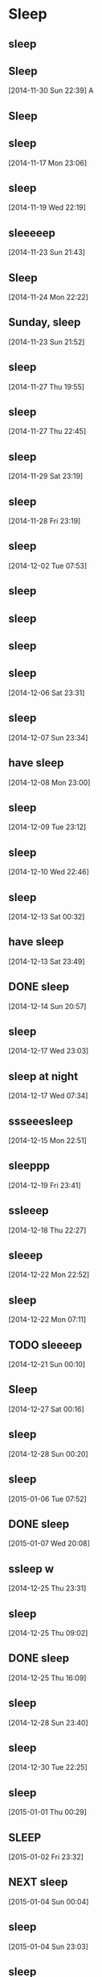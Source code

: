 * Sleep 
:LOGBOOK:
CLOCK: [2014-11-26 Wed 23:24]--[2014-11-27 Thu 07:53] =>  8:29
CLOCK: [2014-11-16 Sun 22:27]--[2014-11-17 Mon 07:27] =>  9:00
CLOCK: [2014-11-15 Sat 22:47]--[2014-11-16 Sun 08:45] =>  9:58
CLOCK: [2014-11-14 Fri 23:19]--[2014-11-15 Sat 07:30] =>  8:11
CLOCK: [2014-11-13 Thu 22:22]--[2014-11-14 Fri 07:14] =>  8:52
CLOCK: [2014-11-12 Wed 23:02]--[2014-11-13 Thu 08:28] =>  9:26
CLOCK: [2014-11-11 Tue 21:48]--[2014-11-12 Wed 08:14] => 10:26
CLOCK: [2014-11-10 Mon 23:34]--[2014-11-11 Tue 07:46] =>  8:12
CLOCK: [2014-11-10 Mon 00:00]--[2014-11-10 Mon 07:00] =>  7:00
CLOCK: [2014-11-09 Sun 00:00]--[2014-11-09 Sun 08:48] =>  8:48
CLOCK: [2014-11-08 Sat 00:30]--[2014-11-08 Sat 09:35] =>  9:05
CLOCK: [2014-11-05 Wed 23:14]--[2014-11-06 Thu 07:00] =>  7:46
CLOCK: [2014-11-04 Tue 23:39]--[2014-11-05 Wed 07:00] =>  7:21
CLOCK: [2014-11-03 Mon 23:31]--[2014-11-04 Tue 07:00] =>  7:29
CLOCK: [2014-11-02 Sun 22:47]--[2014-11-03 Mon 07:00] =>  8:13
CLOCK: [2014-11-01 Sat 23:07]--[2014-11-02 Sun 07:00] =>  7:53
CLOCK: [2014-10-24 Fri 22:30]--[2014-10-25 Sat 09:45] => 11:15
CLOCK: [2014-10-23 Thu 23:30]--[2014-10-24 Fri 07:30] =>  8:00
CLOCK: [2014-10-22 Wed 23:09]--[2014-10-23 Thu 07:54] =>  8:45
CLOCK: [2014-10-21 Tue 22:45]--[2014-10-22 Wed 07:25] =>  8:40
CLOCK: [2014-10-20 Mon 22:14]--[2014-10-21 Tue 07:30] =>  9:16
CLOCK: [2014-10-19 Sun 22:45]--[2014-10-20 Mon 07:05] =>  8:20
:END:
:PROPERTIES:
:ID:       09A123D5-8509-435D-BCFD-AE32B5413DE3
:END:
** sleep
    :LOGBOOK:  
    CLOCK: [2014-11-25 Tue 22:53]--[2014-11-26 Wed 07:30] =>  8:37
    :END:      
** Sleep
:LOGBOOK:
CLOCK: [2014-11-30 Sun 22:39]--[2014-12-01 Mon 07:00] => 08:21
:END:
[2014-11-30 Sun 22:39]
A
** Sleep
:LOGBOOK:  
CLOCK: [2014-12-23 Tue 22:04]--[2014-12-24 Wed 07:29] =>  9:25
:END:      

** sleep 
:LOGBOOK:  
CLOCK: [2014-11-17 Mon 23:06]--[2014-11-18 Tue 07:32] =>  8:26
:END:      
[2014-11-17 Mon 23:06]
** sleep
:LOGBOOK:  
CLOCK: [2014-11-18 Tue 23:09]--[2014-11-19 Wed 07:50] =>  8:41
:END:      
[2014-11-19 Wed 22:19]
** sleeeeep
:LOGBOOK:  
CLOCK: [2014-11-22 Sat 22:00]--[2014-11-23 Sun 10:00] => 12:00
:END:      
[2014-11-23 Sun 21:43]
** Sleep
:LOGBOOK:  
CLOCK: [2014-11-24 Mon 22:22]--[2014-11-25 Tue 07:06] =>  8:44
:END:      
[2014-11-24 Mon 22:22]

** Sunday, sleep
:LOGBOOK:  
CLOCK: [2014-11-23 Sun 21:52]--[2014-11-24 Mon 07:30] =>  9:38
:END:      
[2014-11-23 Sun 21:52]
** sleep 
:LOGBOOK:  
CLOCK: [2014-11-21 Fri 23:45]--[2014-11-22 Sat 08:30] =>  8:45
:END:      
[2014-11-27 Thu 19:55]
** sleep
:LOGBOOK:  
CLOCK: [2014-11-27 Thu 22:45]--[2014-11-28 Fri 07:00] =>  8:15
:END:      
[2014-11-27 Thu 22:45]

** sleep
:LOGBOOK:  
CLOCK: [2014-11-29 Sat 23:19]--[2014-11-30 Sun 08:00] =>  8:41
:END:      
[2014-11-29 Sat 23:19]
** sleep
:LOGBOOK:  
CLOCK: [2014-11-28 Fri 23:19]--[2014-11-29 Sat 10:06] => 10:47
:END:      
[2014-11-28 Fri 23:19]

** sleep
:LOGBOOK:  
CLOCK: [2014-12-01 Mon 23:21]--[2014-12-02 Tue 07:06] =>  7:45
:END:      
[2014-12-02 Tue 07:53]
** sleep 
:LOGBOOK:  
CLOCK: [2014-12-02 Tue 22:33]--[2014-12-03 Wed 06:59] =>  8:26
:END:      

** sleep 
:LOGBOOK:  
CLOCK: [2014-12-06 Sat 00:10]--[2014-12-06 Sat 09:31] =>  9:21
:END:      
** sleep 
:LOGBOOK:  
CLOCK: [2014-12-03 Wed 23:00]--[2014-12-04 Thu 07:06] =>  8:06
:END:      

** sleep 
:LOGBOOK:  
CLOCK: [2014-12-06 Sat 23:31]--[2014-12-07 Sun 08:15] =>  8:44
:END:      
[2014-12-06 Sat 23:31]

** sleep 
:LOGBOOK:  
CLOCK: [2014-12-07 Sun 23:34]--[2014-12-08 Mon 07:25] =>  7:51
:END:      
[2014-12-07 Sun 23:34]

** have sleep 
:LOGBOOK:  
CLOCK: [2014-12-08 Mon 23:00]--[2014-12-09 Tue 07:25] =>  8:25
:END:      
[2014-12-08 Mon 23:00]


** sleep
:LOGBOOK:  
CLOCK: [2014-12-09 Tue 23:12]--[2014-12-10 Wed 07:35] =>  8:23
:END:      
[2014-12-09 Tue 23:12]

** sleep 
:LOGBOOK:  
CLOCK: [2014-12-10 Wed 22:47]--[2014-12-11 Thu 07:40] =>  8:53
:END:      
[2014-12-10 Wed 22:46]


** sleep 
:LOGBOOK:  
CLOCK: [2014-12-13 Sat 00:22]--[2014-12-13 Sat 08:00] =>  7:38
:END:      
[2014-12-13 Sat 00:32]
** have sleep
:LOGBOOK:  
CLOCK: [2014-12-13 Sat 23:49]--[2014-12-14 Sun 09:44] =>  9:55
:END:      
[2014-12-13 Sat 23:49]
** DONE sleep
CLOSED: [2014-12-14 Sun 20:58]
:LOGBOOK:  
CLOCK: [2014-12-11 Thu 23:08]--[2014-12-12 Fri 07:30] =>  8:22
:END:      
[2014-12-14 Sun 20:57]

** sleep
:LOGBOOK:  
CLOCK: [2014-12-17 Wed 23:03]--[2014-12-18 Thu 07:50] =>  8:47
:END:      
[2014-12-17 Wed 23:03]
** sleep at night 
:LOGBOOK:  
CLOCK: [2014-12-16 Tue 22:39]--[2014-12-17 Wed 07:10] =>  8:31
:END:      
[2014-12-17 Wed 07:34]
** ssseeesleep
:LOGBOOK:  
CLOCK: [2014-12-15 Mon 22:51]--[2014-12-16 Tue 09:09] => 10:18
:END:      
[2014-12-15 Mon 22:51]

** sleeppp 
:LOGBOOK:  
CLOCK: [2014-12-19 Fri 23:42]--[2014-12-20 Sat 08:50] =>  9:08
:END:      
[2014-12-19 Fri 23:41]
** ssleeep
:LOGBOOK:  
CLOCK: [2014-12-18 Thu 22:27]--[2014-12-19 Fri 09:25] => 11:54
:END:      
[2014-12-18 Thu 22:27]
** sleeep 
:LOGBOOK:  
CLOCK: [2014-12-22 Mon 22:52]--[2014-12-23 Tue 08:24] =>  9:32
:END:      
[2014-12-22 Mon 22:52]
** sleep 
:LOGBOOK:  
CLOCK: [2014-12-21 Sun 23:00]--[2014-12-22 Mon 06:45] =>  7:45
:END:      
[2014-12-22 Mon 07:11]
** TODO sleeeep
:LOGBOOK:  
CLOCK: [2014-12-21 Sun 00:10]--[2014-12-21 Sun 10:20] => 10:10
:END:      
[2014-12-21 Sun 00:10]
** Sleep
:LOGBOOK:  
CLOCK: [2014-12-27 Sat 00:17]--[2014-12-27 Sat 08:36] =>  8:19
:END:      
[2014-12-27 Sat 00:16]
** sleep 
:LOGBOOK:  
CLOCK: [2014-12-28 Sun 00:18]--[2014-12-28 Sun 08:54] =>  8:36
:END:      
[2014-12-28 Sun 00:20]
** sleep 
:LOGBOOK:  
CLOCK: [2015-01-05 Mon 23:10]--[2015-01-06 Tue 07:52] =>  8:42
:END:      
[2015-01-06 Tue 07:52]
** DONE sleep
CLOSED: [2015-01-30 Fri 16:18]
:LOGBOOK:  
CLOCK: [2015-01-07 Wed 22:15]--[2015-01-08 Thu 07:48] =>  9:33
:END:      
[2015-01-07 Wed 20:08]

** ssleep w
:LOGBOOK:  
CLOCK: [2014-12-25 Thu 23:31]--[2014-12-26 Fri 09:47] => 10:16
:END:      
[2014-12-25 Thu 23:31]



** sleep 
:LOGBOOK:  
CLOCK: [2014-12-24 Wed 22:02]--[2014-12-25 Thu 08:40] => 10:38
:END:      
[2014-12-25 Thu 09:02]
** DONE sleep
CLOSED: [2014-12-27 Sat 00:04] SCHEDULED: <2014-12-25 Thu 22:00>
[2014-12-25 Thu 16:09]
** sleep
:LOGBOOK:  
CLOCK: [2014-12-28 Sun 23:40]--[2014-12-29 Mon 07:16] =>  7:57
:END:      
[2014-12-28 Sun 23:40]
** sleep 
:LOGBOOK:  
CLOCK: [2014-12-30 Tue 22:25]--[2014-12-31 Wed 07:36] =>  9:11
:END:      
[2014-12-30 Tue 22:25]
** sleep 
:LOGBOOK:  
CLOCK: [2015-01-01 Thu 00:29]--[2015-01-01 Thu 09:30] =>  9:01
:END:      
[2015-01-01 Thu 00:29]
** SLEEP
:LOGBOOK:  
CLOCK: [2015-01-02 Fri 23:32]--[2015-01-03 Sat 10:46] => 11:14
:END:      
[2015-01-02 Fri 23:32]
** NEXT sleep
:LOGBOOK:  
CLOCK: [2015-01-04 Sun 00:04]--[2015-01-04 Sun 08:30] =>  8:26
:END:      
[2015-01-04 Sun 00:04]
** sleep 
:LOGBOOK:  
CLOCK: [2015-01-04 Sun 23:03]--[2015-01-05 Mon 07:45] =>  8:42
:END:      
[2015-01-04 Sun 23:03]
** sleep 
:LOGBOOK:  
CLOCK: [2015-01-06 Tue 23:00]--[2015-01-07 Wed 07:59] =>  8:52
:END:      
[2015-01-06 Tue 23:00]
** DONE sleep
CLOSED: [2015-01-10 Sat 10:48]
:LOGBOOK:  
CLOCK: [2015-01-09 Fri 23:02]--[2015-01-10 Sat 08:00] =>  8:58
:END:      
[2015-01-10 Sat 10:47]

** DONE sleep
CLOSED: [2015-01-11 Sun 15:32]
:LOGBOOK:  
CLOCK: [2015-01-10 Sat 23:39]--[2015-01-11 Sun 09:00] =>  9:21
:END:      
[2015-01-10 Sat 23:39]
** DONE sleep
CLOSED: [2015-01-12 Mon 09:39]
:LOGBOOK:  
CLOCK: [2015-01-11 Sun 22:45]--[2015-01-12 Mon 07:30] =>  8:45
:END:      
[2015-01-11 Sun 22:45]

** DONE sleep
CLOSED: [2015-01-13 Tue 11:51]
:LOGBOOK:  
CLOCK: [2015-01-12 Mon 22:47]--[2015-01-13 Tue 07:30] =>  8:43
:END:      
[2015-01-12 Mon 22:47]

** DONE sleep
CLOSED: [2015-01-16 Fri 08:51]
:LOGBOOK:  
CLOCK: [2015-01-15 Thu 22:05]--[2015-01-16 Fri 08:51] => 10:46
:END:      
[2015-01-15 Thu 22:05]

** sleep
:LOGBOOK:  
CLOCK: [2015-01-14 Wed 23:13]--[2015-01-15 Thu 07:20] =>  8:07
:END:      
[2015-01-14 Wed 23:13]
** DONE sleep
CLOSED: [2015-01-18 Sun 21:38]
:LOGBOOK:  
CLOCK: [2015-01-17 Sat 23:58]--[2015-01-18 Sun 08:30] => 10:31
:END:      
[2015-01-17 Sat 23:58]
** DONE sleep
CLOSED: [2015-01-18 Sun 21:39]
:LOGBOOK:  
CLOCK: [2015-01-17 Sat 00:43]--[2015-01-17 Sat 09:55] =>  9:12
:END:      
[2015-01-17 Sat 00:43]
** DONE sleep
CLOSED: [2015-01-18 Sun 21:40]
:LOGBOOK:  
CLOCK: [2015-01-15 Thu 22:05]--[2015-01-16 Fri 07:26] =>  9:21
:END:      
[2015-01-15 Thu 22:05]
** DONE sleep
CLOSED: [2015-01-19 Mon 07:39]
:LOGBOOK:  
CLOCK: [2015-01-18 Sun 23:45]--[2015-01-19 Mon 07:39] =>  7:54
:END:      
[2015-01-18 Sun 23:45]
** sleep please delete-me                                            :PHONE:

[2015-01-27 Tue 11:12]
** [2015-01-29 Thu] Sleep  
:LOGBOOK:  
CLOCK: [2015-01-29 Thu 01:09]--[2015-01-29 Thu 09:00] =>  7:51
:END:      
[2015-01-29 Thu 01:09]
** DONE sleep
CLOSED: [2015-01-27 Tue 00:29]
:LOGBOOK:  
CLOCK: [2015-01-26 Mon 16:32]--[2015-01-27 Tue 00:02] =>  8:00
:END:      
[2015-01-27 Tue 00:02]
** DONE sleep
CLOSED: [2015-01-29 Thu 11:09]
:LOGBOOK:  
CLOCK: [2015-01-21 Wed 23:15]--[2015-01-22 Thu 08:03] =>  8:48
:END:      
[2015-01-22 Thu 08:03]
** DONE sleep
CLOSED: [2015-01-29 Thu 11:10]
:LOGBOOK:  
CLOCK: [2015-01-19 Mon 23:40]--[2015-01-20 Tue 06:30] =>  6:50
:END:      
[2015-01-19 Mon 23:40]
** DONE sleep
CLOSED: [2015-01-29 Thu 11:17]
:LOGBOOK:  
CLOCK: [2015-01-26 Mon 00:01]--[2015-01-26 Mon 07:26] =>  7:25
:END:      
[2015-01-26 Mon 06:41]
** [2015-01-30 Fri] Sleep  
:LOGBOOK:  
CLOCK: [2015-01-30 Fri 02:00]--[2015-01-30 Fri 08:57] =>  6:57
:END:      
[2015-01-30 Fri 08:57]
** [2015-01-31 Sat] Sleep  
:LOGBOOK:  
CLOCK: [2015-01-31 Sat 03:15]--[2015-01-31 Sat 11:15] =>  8:00
:END:      
[2015-01-31 Sat 11:15]
** [2015-02-01 Sun] Sleep  
:LOGBOOK:  
CLOCK: [2015-02-01 Sun 02:41]--[2015-02-01 Sun 09:35] =>  6:54
:END:      
[2015-02-01 Sun 02:41]
** [2015-02-02 Mon] Sleep  
:LOGBOOK:  
CLOCK: [2015-02-01 Sun 23:30]--[2015-02-02 Mon 10:15] => 10:45
:END:      
[2015-02-02 Mon 11:26]
** [2015-02-03 Tue] Sleep  
:LOGBOOK:  
CLOCK: [2015-02-02 Mon 23:52]--[2015-02-03 Tue 09:06] =>  9:14
:END:      
[2015-02-03 Tue 10:32]
** [2015-02-06 Fri] Sleep  
:LOGBOOK:  
CLOCK: [2015-02-05 Thu 01:05]--[2015-02-05 Thu 09:40] =>  8:35
:END:      
[2015-02-06 Fri 01:10]
** [2015-02-06 Fri] Sleep  
:LOGBOOK:  
CLOCK: [2015-02-06 Fri 03:26]--[2015-02-06 Fri 11:46] =>  8:20
:END:      
[2015-02-06 Fri 12:11]
** [2015-02-07 Sat] Sleep  
:LOGBOOK:  
CLOCK: [2015-02-07 Sat 01:17]--[2015-02-07 Sat 11:16] =>  9:59
:END:      
[2015-02-07 Sat 23:31]
** [2015-02-08 Sun] Sleep  
:LOGBOOK:  
CLOCK: [2015-02-08 Sun 01:10]--[2015-02-08 Sun 10:18] =>  9:08
:END:      
[2015-02-08 Sun 00:15]
** [2015-02-09 Mon] Sleep  
:LOGBOOK:  
CLOCK: [2015-02-08 Sun 23:02]--[2015-02-09 Mon 10:15] => 11:13
:END:      
[2015-02-09 Mon 11:01]
** [2015-02-10 Tue] Sleep  
:LOGBOOK:  
CLOCK: [2015-02-10 Tue 01:27]--[2015-02-10 Tue 10:38] =>  9:11
:END:      
[2015-02-10 Tue 01:27]
** [2015-02-12 Thu] Sleep  
:LOGBOOK:  
CLOCK: [2015-02-12 Thu 00:25]--[2015-02-12 Thu 10:27] => 10:02
:END:      
[2015-02-12 Thu 10:26]
** [2015-02-13 Fri] Sleep  
:LOGBOOK:  
CLOCK: [2015-02-13 Fri 01:14]--[2015-02-13 Fri 11:05] =>  9:51
:END:      
[2015-02-13 Fri 13:58]

* Eat
:PROPERTIES:
:CATEGORY: Eat
:END:
** Breakfast
:LOGBOOK:
CLOCK: [2014-11-17 Mon 07:20]--[2014-11-17 Mon 07:50] =>  0:30
CLOCK: [2014-11-16 Sun 09:16]--[2014-11-16 Sun 09:36] =>  0:20
CLOCK: [2014-11-11 Tue 07:46]--[2014-11-11 Tue 07:58] =>  0:12
CLOCK: [2014-11-12 Wed 08:14]--[2014-11-12 Wed 08:46] =>  0:32
CLOCK: [2014-11-09 Sun 09:57]--[2014-11-09 Sun 10:35] =>  2:07
CLOCK: [2014-11-05 Wed 07:39]--[2014-11-05 Wed 07:45] =>  0:06
CLOCK: [2014-11-04 Tue 07:48]--[2014-11-04 Tue 08:05] =>  0:17
CLOCK: [2014-11-02 Sun 08:25]--[2014-11-02 Sun 08:42] =>  0:17
:END:
*** breakfast 
:LOGBOOK:  
CLOCK: [2014-11-18 Tue 07:33]--[2014-11-18 Tue 07:59] =>  0:26
:END:      
[2014-11-18 Tue 07:33]
milk, granola, egg, and coffee
*** breakfast
:LOGBOOK:  
CLOCK: [2014-11-23 Sun 10:00]--[2014-11-23 Sun 10:24] =>  0:24
:END:      
[2014-11-23 Sun 21:35]
*** breakfast 
:LOGBOOK:  
CLOCK: [2014-11-25 Tue 07:06]--[2014-11-25 Tue 07:27] =>  0:21
:END:      
[2014-11-25 Tue 22:48]
*** Eat breakfast 
:LOGBOOK:
CLOCK: [2014-11-26 Wed 07:38]--[2014-11-26 Wed 08:09] =>  0:31
:END:
[2014-11-26 Wed 07:38]
*** have breakfast 
:LOGBOOK:  
CLOCK: [2014-11-28 Fri 07:20]--[2014-11-28 Fri 07:45] =>  0:25
:END:      
[2014-11-28 Fri 08:29]


*** have breakfast 
:LOGBOOK:  
CLOCK: [2014-11-29 Sat 09:27]--[2014-11-29 Sat 09:57] =>  0:30
:END:      
[2014-11-29 Sat 10:41]
*** have breakfast 
:LOGBOOK:  
CLOCK: [2014-11-30 Sun 08:45]--[2014-11-30 Sun 09:15] =>  0:30
:END:      
[2014-11-30 Sun 09:15]
*** Eat breakfast 
:LOGBOOK:
CLOCK: [2014-12-01 Mon 07:25]--[2014-12-01 Mon 07:59] => 00:34
:END:
[2014-12-01 Mon 07:25]

*** have brekafast 
:LOGBOOK:  
CLOCK: [2014-12-03 Wed 07:00]--[2014-12-03 Wed 07:30] =>  0:30
:END:      
[2014-12-03 Wed 07:58]

*** breakfast 
:LOGBOOK:  
CLOCK: [2014-12-02 Tue 07:06]--[2014-12-02 Tue 07:36] =>  0:30
:END:      
[2014-12-02 Tue 07:53]
*** org and have breakfast 
:LOGBOOK:  
CLOCK: [2014-12-06 Sat 09:32]--[2014-12-06 Sat 10:08] =>  0:36
:END:      

*** org/brekafast 
:LOGBOOK:  
CLOCK: [2014-12-04 Thu 07:06]--[2014-12-04 Thu 07:30] =>  0:24
:END:      


*** org and have breakfast 
:LOGBOOK:  
CLOCK: [2014-12-07 Sun 09:10]--[2014-12-07 Sun 09:55] =>  0:45
:END:      
[2014-12-07 Sun 09:50]

*** org and have breakfast
:LOGBOOK:  
CLOCK: [2014-12-08 Mon 07:25]--[2014-12-08 Mon 08:10] =>  0:45
:END:      
[2014-12-08 Mon 08:07]

*** org and have breakast
:LOGBOOK:  
CLOCK: [2014-12-10 Wed 07:35]--[2014-12-10 Wed 08:06] =>  0:31
:END:      
[2014-12-10 Wed 12:37]
*** org and have breakfast 
:LOGBOOK:  
CLOCK: [2014-12-09 Tue 07:25]--[2014-12-09 Tue 08:04] =>  0:39
:END:      
[2014-12-09 Tue 07:55]



*** org and have breakfast 
:LOGBOOK:  
CLOCK: [2014-12-11 Thu 07:40]--[2014-12-11 Thu 08:05] =>  0:25
:END:      
[2014-12-11 Thu 22:11]

*** org and have breakfast 
:LOGBOOK:  
CLOCK: [2014-12-12 Fri 07:30]--[2014-12-12 Fri 08:00] =>  0:30
:END:      
[2014-12-11 Thu 23:00]
*** have breakfast
:LOGBOOK:  
CLOCK: [2014-12-13 Sat 08:55]--[2014-12-13 Sat 09:30] =>  0:35
:END:      
[2014-12-13 Sat 12:20]

*** brekfast and org 
:LOGBOOK:  
CLOCK: [2014-12-14 Sun 09:44]--[2014-12-14 Sun 10:30] =>  0:41
:END:      
[2014-12-14 Sun 09:44]



*** have breakfast
:LOGBOOK:  
CLOCK: [2014-12-17 Wed 07:26]--[2014-12-17 Wed 08:00] =>  0:34
:END:      
[2014-12-17 Wed 07:35]
*** breakfast 
:LOGBOOK:  
CLOCK: [2014-12-15 Mon 07:24]--[2014-12-15 Mon 07:55] =>  0:31
:END:      
[2014-12-15 Mon 07:24]
*** org and have breakfast 
:LOGBOOK:  
CLOCK: [2014-12-19 Fri 09:35]--[2014-12-19 Fri 10:00] =>  0:25
:END:      
[2014-12-19 Fri 10:22]
*** have breakfast
:LOGBOOK:  
CLOCK: [2014-12-20 Sat 09:23]--[2014-12-20 Sat 10:11] =>  0:48
:END:      
:PROPERTIES:
:Effort:   0:00
:END:
[2014-12-20 Sat 11:00]
*** org and beakfast csslep
:LOGBOOK:  
CLOCK: [2014-12-23 Tue 08:28]--[2014-12-23 Tue 08:53] =>  0:25
:END:      
[2014-12-23 Tue 08:28]
*** breakfast 
:LOGBOOK:  
CLOCK: [2014-12-22 Mon 07:15]--[2014-12-22 Mon 07:33] =>  0:18
:END:      
[2014-12-22 Mon 07:33]
*** TODO have breakfast  
:LOGBOOK:  
CLOCK: [2014-12-21 Sun 10:50]--[2014-12-21 Sun 11:09] =>  0:19
:END:      
[2014-12-21 Sun 11:00]
*** breakfast 
:LOGBOOK:  
CLOCK: [2014-12-24 Wed 07:29]--[2014-12-24 Wed 07:49] =>  0:20
:END:      
[2014-12-24 Wed 09:32]
*** have brakfast 
:LOGBOOK:  
CLOCK: [2014-12-27 Sat 08:54]--[2014-12-27 Sat 09:32] =>  0:38
:END:      
[2014-12-27 Sat 08:55]
*** breakfast 
:LOGBOOK:  
CLOCK: [2014-12-28 Sun 09:20]--[2014-12-28 Sun 09:51] =>  0:31
:END:      
[2014-12-28 Sun 09:51]
*** DONE have breakfast
CLOSED: [2015-01-04 Sun 09:22] SCHEDULED: <2015-01-04 Sun 08:00-08:30>
:LOGBOOK:  
CLOCK: [2015-01-04 Sun 08:30]--[2015-01-04 Sun 09:22] =>  0:52
:END:      
[2015-01-03 Sat 23:53]

*** DONE [#A] fantastic brakfast
CLOSED: [2015-01-07 Wed 19:22] SCHEDULED: <2015-01-07 Wed 07:00-07:30>
:LOGBOOK:  
CLOCK: [2015-01-07 Wed 07:40]--[2015-01-07 Wed 08:06] =>  0:26
:END:      
[2015-01-06 Tue 22:41]

*** breakfast 
:LOGBOOK:  
CLOCK: [2014-12-25 Thu 09:16]--[2014-12-25 Thu 09:40] =>  0:24
:END:      
[2014-12-25 Thu 09:40]
*** breakfast 
:LOGBOOK:  
CLOCK: [2014-12-31 Wed 07:54]--[2014-12-31 Wed 19:54] => 12:00
:END:      
[2014-12-31 Wed 07:54]
*** breakf fast 
:LOGBOOK:  
CLOCK: [2015-01-04 Sun 08:30]--[2015-01-04 Sun 09:21] =>  0:51
:END:      
[2015-01-04 Sun 09:05]
*** DONE breakfast
CLOSED: [2015-01-08 Thu 07:48]
:LOGBOOK:  
CLOCK: [2015-01-08 Thu 07:20]--[2015-01-08 Thu 07:49] =>  0:29
:END:      
[2015-01-08 Thu 07:48]

*** DONE breakfast
CLOSED: [2015-01-29 Thu 10:54] SCHEDULED: <2015-01-09 Fri 07:00-07:30>
[2015-01-08 Thu 19:30]

*** DONE breakfast
CLOSED: [2015-01-10 Sat 10:49] SCHEDULED: <2015-01-10 Sat 08:00-08:30>
:LOGBOOK:  
CLOCK: [2015-01-10 Sat 10:00]--[2015-01-10 Sat 10:30] =>  0:44
:END:      
[2015-01-09 Fri 23:00]


*** DONE breakfast
CLOSED: [2015-01-11 Sun 10:45]
:LOGBOOK:  
CLOCK: [2015-01-11 Sun 09:50]--[2015-01-11 Sun 10:20] =>  0:30
:END:      
[2015-01-11 Sun 09:50]

*** have breakfast 
:LOGBOOK:  
CLOCK: [2015-01-18 Sun 10:31]--[2015-01-18 Sun 10:55] =>  0:24
:END:      
[2015-01-18 Sun 11:34]
*** breakfast
:LOGBOOK:  
CLOCK: [2015-01-17 Sat 10:05]--[2015-01-17 Sat 10:25] =>  0:20
:END:      
[2015-01-17 Sat 10:07]
*** DONE have brakfast
CLOSED: [2015-01-26 Mon 10:27]
:LOGBOOK:  
CLOCK: [2015-01-26 Mon 01:17]--[2015-01-26 Mon 02:20] =>  1:03
:END:      
[2015-01-26 Mon 01:17]
really hungry 
*** [2015-01-29 Thu] Eat Breakfast  
:LOGBOOK:  
CLOCK: [2015-01-29 Thu 09:00]--[2015-01-29 Thu 09:30] =>  0:30
:END:      
[2015-01-29 Thu 10:47]
*** DONE have breakfast
CLOSED: [2015-01-29 Thu 11:06]
:LOGBOOK:  
CLOCK: [2015-01-27 Tue 01:19]--[2015-01-27 Tue 03:04] =>  1:45
:END:      
[2015-01-27 Tue 01:19]
*** [2015-02-01 Sun] Eat Breakfast  
:LOGBOOK:  
CLOCK: [2015-02-01 Sun 09:35]--[2015-02-01 Sun 09:56] =>  0:21
:END:      
[2015-02-01 Sun 09:56]
*** [2015-02-02 Mon] Eat Breakfast  
:LOGBOOK:  
CLOCK: [2015-02-02 Mon 10:15]--[2015-02-02 Mon 10:45] =>  0:30
:END:      
[2015-02-02 Mon 11:28]
*** [2015-02-03 Tue] Eat Breakfast  
:LOGBOOK:  
CLOCK: [2015-02-03 Tue 09:44]--[2015-02-03 Tue 10:00] =>  0:16
:END:      
[2015-02-03 Tue 10:31]
*** [2015-02-04 Wed] Eat Breakfast  
:LOGBOOK:  
CLOCK: [2015-02-04 Wed 10:03]--[2015-02-04 Wed 10:22] =>  0:19
:END:      
[2015-02-04 Wed 11:52]
*** [2015-02-06 Fri] Eat Breakfast  
:LOGBOOK:  
CLOCK: [2015-02-05 Thu 09:40]--[2015-02-05 Thu 10:20] =>  0:40
:END:      
[2015-02-06 Fri 01:12]
*** [2015-02-06 Fri] Eat Breakfast  
:LOGBOOK:  
CLOCK: [2015-02-06 Fri 11:46]--[2015-02-06 Fri 12:12] =>  0:26
:END:      
[2015-02-06 Fri 12:12]
*** [2015-02-08 Sun] Eat Breakfast  
:LOGBOOK:  
CLOCK: [2015-02-08 Sun 10:50]--[2015-02-08 Sun 11:32] =>  0:42
:END:      
[2015-02-08 Sun 21:39]
*** [2015-02-10 Tue] Eat Breakfast  
:LOGBOOK:  
CLOCK: [2015-02-10 Tue 10:55]--[2015-02-10 Tue 11:23] =>  0:28
:END:      
[2015-02-10 Tue 11:22]
*** [2015-02-12 Thu] Eat Breakfast  
:LOGBOOK:  
CLOCK: [2015-02-12 Thu 10:41]--[2015-02-12 Thu 11:12] =>  0:31
:END:      
[2015-02-12 Thu 10:41]
** Lunch
:LOGBOOK:
CLOCK: [2014-11-16 Sun 14:55]--[2014-11-16 Sun 15:26] =>  0:31
CLOCK: [2014-11-15 Sat 12:28]--[2014-11-15 Sat 12:35] =>  0:07
CLOCK: [2014-11-13 Thu 12:45]--[2014-11-13 Thu 12:53] =>  0:08
CLOCK: [2014-11-12 Wed 13:56]--[2014-11-12 Wed 14:10] =>  0:14
CLOCK: [2014-11-12 Wed 13:39]--[2014-11-12 Wed 13:56] =>  0:16
CLOCK: [2014-11-11 Tue 12:54]--[2014-11-11 Tue 13:02] =>  0:08
CLOCK: [2014-11-05 Wed 13:00]--[2014-11-05 Wed 13:15] =>  0:15
CLOCK: [2014-11-02 Sun 12:59]--[2014-11-02 Sun 13:15] =>  0:16
CLOCK: [2014-11-01 Sat 12:03]--[2014-11-01 Sat 12:23] =>  0:20
:END:
*** lunch
:LOGBOOK:  
CLOCK: [2014-11-19 Wed 12:40]--[2014-11-19 Wed 12:52] =>  0:12
:END:      
[2014-11-19 Wed 12:40]

*** lunch eating out on sunday
:LOGBOOK:  
CLOCK: [2014-11-23 Sun 13:15]--[2014-11-23 Sun 14:17] =>  1:01
:END:      
[2014-11-23 Sun 13:16]
*** lunch
:LOGBOOK:  
CLOCK: [2014-11-18 Tue 11:37]--[2014-11-18 Tue 11:44] =>  0:07
:END:      
[2014-11-18 Tue 11:44]

*** lunch
:LOGBOOK:  
CLOCK: [2014-11-20 Thu 13:00]--[2014-11-20 Thu 13:19] =>  0:19
CLOCK: [2014-11-20 Thu 12:55]--[2014-11-20 Thu 13:00] =>  0:05
:END:      
[2014-11-20 Thu 12:59]
*** lunch
:LOGBOOK:  
CLOCK: [2014-11-21 Fri 13:07]--[2014-11-21 Fri 13:29] =>  0:22
:END:      
[2014-11-21 Fri 13:07]


*** DONE have my lunch
CLOSED: [2014-11-27 Thu 13:09]
:LOGBOOK:  
CLOCK: [2014-11-27 Thu 12:57]--[2014-11-27 Thu 13:09] =>  0:12
:END:      

[2014-11-27 Thu 12:57]

*** DONE have lunch
CLOSED: [2014-11-29 Sat 20:03]
:LOGBOOK:  
CLOCK: [2014-11-29 Sat 13:46]--[2014-11-29 Sat 14:32] =>  0:46
:END:      

[2014-11-29 Sat 13:46]

*** Eat lunch 
:LOGBOOK:
CLOCK: [2014-11-30 Sun 13:28]--[2014-11-30 Sun 14:02] =>  0:34
:END:
[2014-11-30 Sun 13:28]

*** DONE Sunday eat-out @Kong's
CLOSED: [2014-12-07 Sun 15:55] SCHEDULED: <2014-12-07 Sun 12:30-13:30>
:LOGBOOK:  
CLOCK: [2014-12-07 Sun 13:44]--[2014-12-07 Sun 14:54] =>  1:09
:END:      
[2014-12-06 Sat 23:22]

*** have lunch 
:LOGBOOK:  
CLOCK: [2014-12-05 Fri 12:46]--[2014-12-05 Fri 13:09] =>  0:23
:END:      



*** have my lunch 
:LOGBOOK:  
CLOCK: [2014-12-04 Thu 13:45]--[2014-12-04 Thu 13:58] =>  0:13
:END:      

*** eat lunch 
:LOGBOOK:  
CLOCK: [2014-12-10 Wed 15:00]--[2014-12-10 Wed 15:30] =>  0:30
:END:      
[2014-12-10 Wed 17:06]
*** sunday lunch buffer 
:LOGBOOK:  
CLOCK: [2014-12-14 Sun 13:18]--[2014-12-14 Sun 14:18] =>  1:00
:END:      
[2014-12-14 Sun 13:18]
*** DONE office lunch
CLOSED: [2014-12-14 Sun 20:53]
:LOGBOOK:  
CLOCK: [2014-12-12 Fri 13:45]--[2014-12-12 Fri 14:00] =>  0:15
:END:      
[2014-12-14 Sun 20:53]

*** DONE lunch at office
CLOSED: [2014-12-14 Sun 20:54]
:LOGBOOK:  
CLOCK: [2014-12-11 Thu 12:46]--[2014-12-11 Thu 13:00] =>  0:14
:END:      
[2014-12-14 Sun 20:54]

*** DONE have lunch
CLOSED: [2014-12-16 Tue 15:08]
:LOGBOOK:  
CLOCK: [2014-12-16 Tue 13:28]--[2014-12-16 Tue 14:00] =>  0:32
:END:      
[2014-12-16 Tue 15:08]
*** lunch time walk
:LOGBOOK:  
CLOCK: [2014-12-16 Tue 13:02]--[2014-12-16 Tue 13:28] =>  0:26
:END:      
[2014-12-16 Tue 15:09]
*** have lunch 
:LOGBOOK:  
CLOCK: [2014-12-19 Fri 15:29]--[2014-12-19 Fri 15:45] =>  0:16
:END:      
[2014-12-20 Sat 10:55]
*** DONE have lunch
CLOSED: [2014-12-27 Sat 13:48]
:LOGBOOK:  
CLOCK: [2014-12-27 Sat 12:46]--[2014-12-27 Sat 13:01] =>  0:15
:END:      
[2014-12-27 Sat 13:48]
*** DONE Sunday Lunch
CLOSED: [2015-01-07 Wed 19:32] SCHEDULED: <2014-12-28 Sun 13:15-14:00>
:LOGBOOK:  
CLOCK: [2014-12-28 Sun 13:30]--[2014-12-28 Sun 14:33] =>  1:03
:END:      
:PROPERTIES:
:Effort:   0:45
:END:
[2014-12-27 Sat 23:37]
*** DONE Lunch at office
CLOSED: [2014-12-30 Tue 21:44] SCHEDULED: <2014-12-30 Tue 12:00-12:30>
:LOGBOOK:  
CLOCK: [2014-12-30 Tue 12:31]--[2014-12-30 Tue 12:50] =>  0:19
:END:      
:PROPERTIES:
:Effort:   0:30
:MINDFULLNESS: 5
:END:
[2014-12-30 Tue 09:05]


*** lunch 
:LOGBOOK:  
CLOCK: [2015-01-06 Tue 12:25]--[2015-01-06 Tue 13:10] =>  0:45
:END:      
[2015-01-06 Tue 12:25]

*** DONE lunch at macdonal'ds
CLOSED: [2015-01-10 Sat 22:30]
:LOGBOOK:  
CLOCK: [2015-01-10 Sat 14:50]--[2015-01-10 Sat 15:10] =>  0:20
:END:      
[2015-01-10 Sat 22:30]

*** sunday lunch
:LOGBOOK:  
CLOCK: [2015-01-11 Sun 13:04]--[2015-01-11 Sun 13:50] =>  0:46
:END:      
[2015-01-11 Sun 13:04]
*** DONE lunch
CLOSED: [2015-01-13 Tue 11:51]
:LOGBOOK:  
CLOCK: [2015-01-12 Mon 12:48]--[2015-01-12 Mon 12:58] =>  0:10
:END:      
[2015-01-12 Mon 12:48]
*** DONE have lunch
CLOSED: [2015-01-18 Sun 12:39]
:LOGBOOK:  
CLOCK: [2015-01-17 Sat 13:30]--[2015-01-17 Sat 14:15] =>  0:45
:END:      
[2015-01-18 Sun 12:38]

*** DONE lunch
CLOSED: [2015-01-26 Mon 05:54]
:LOGBOOK:  
CLOCK: [2015-01-26 Mon 04:46]--[2015-01-26 Mon 05:05] =>  0:19
:END:      
[2015-01-26 Mon 04:46]
*** DONE [2015-01-27 Tue] Eat Lunch
CLOSED: [2015-01-27 Tue 13:13]
:LOGBOOK:  
CLOCK: [2015-01-27 Tue 12:50]--[2015-01-27 Tue 13:12] =>  0:22
:END:      
[2015-01-27 Tue 12:50]
*** [2015-01-29 Thu] Eat Lunch  
:LOGBOOK:  
CLOCK: [2015-01-29 Thu 12:33]--[2015-01-29 Thu 13:10] =>  0:37
:END:      
[2015-01-29 Thu 12:33]
*** [2015-01-30 Fri] Eat Lunch  
:LOGBOOK:  
CLOCK: [2015-01-30 Fri 14:45]--[2015-01-30 Fri 15:00] =>  0:15
:END:      
[2015-01-30 Fri 16:13]
*** [2015-01-31 Sat] Eat Lunch  
:LOGBOOK:  
CLOCK: [2015-01-31 Sat 11:35]--[2015-01-31 Sat 12:20] =>  0:45
:END:      
[2015-01-31 Sat 18:47]
*** [2015-02-02 Mon] Eat Lunch  
:LOGBOOK:  
CLOCK: [2015-02-02 Mon 14:39]--[2015-02-02 Mon 15:16] =>  0:37
:END:      
[2015-02-02 Mon 14:39]
*** [2015-02-03 Tue] Eat Lunch  
:LOGBOOK:  
CLOCK: [2015-02-01 Sun 11:24]--[2015-02-01 Sun 14:40] =>  3:16
:END:      
[2015-02-03 Tue 10:38]
*** [2015-02-03 Tue] Eat Lunch  
:LOGBOOK:  
CLOCK: [2015-02-03 Tue 14:21]--[2015-02-03 Tue 14:33] =>  0:12
:END:      
[2015-02-03 Tue 14:33]
*** [2015-02-04 Wed] Eat Lunch 
:LOGBOOK:  
CLOCK: [2015-02-04 Wed 12:33]--[2015-02-04 Wed 12:54] =>  0:21
:END:      
[2015-02-04 Wed 12:33]
*** eat lunch
:LOGBOOK:  
CLOCK: [2014-12-26 Fri 13:42]--[2014-12-26 Fri 14:08] =>  0:26
:END:      
[2014-12-26 Fri 13:49]
*** [2015-02-07 Sat] Eat Lunch  
:LOGBOOK:  
CLOCK: [2015-02-07 Sat 12:36]--[2015-02-07 Sat 13:00] =>  0:24
:END:      
[2015-02-07 Sat 12:36]
*** [2015-02-08 Sun] Eat Lunch  
:LOGBOOK:  
CLOCK: [2015-02-08 Sun 15:00]--[2015-02-08 Sun 15:46] =>  0:46
:END:      
[2015-02-08 Sun 21:25]
*** [2015-02-09 Mon] Eat Lunch  
:LOGBOOK:  
CLOCK: [2015-02-09 Mon 13:48]--[2015-02-09 Mon 14:11] =>  0:23
:END:      
[2015-02-09 Mon 14:24]
*** [2015-02-10 Tue] Eat Lunch  
:LOGBOOK:  
CLOCK: [2015-02-10 Tue 12:51]--[2015-02-10 Tue 13:11] =>  0:20
:END:      
[2015-02-10 Tue 13:11]
*** [2015-02-11 Wed] Eat Lunch  
:LOGBOOK:  
CLOCK: [2015-02-11 Wed 12:23]--[2015-02-11 Wed 13:25] =>  1:02
:END:      
[2015-02-11 Wed 12:23]
*** [2015-02-12 Thu] Eat Lunch  
:LOGBOOK:  
CLOCK: [2015-02-12 Thu 12:30]--[2015-02-12 Thu 12:54] =>  0:24
:END:      
[2015-02-12 Thu 16:34]
*** [2015-02-13 Fri] Eat Lunch  
:LOGBOOK:  
CLOCK: [2015-02-13 Fri 12:49]--[2015-02-13 Fri 13:10] =>  0:21
:END:      
[2015-02-13 Fri 14:00]
** Dinner 
:LOGBOOK:
CLOCK: [2014-11-16 Sun 18:06]--[2014-11-16 Sun 18:28] =>  0:22
CLOCK: [2014-11-15 Sat 15:20]--[2014-11-15 Sat 16:30] =>  1:10
CLOCK: [2014-11-14 Fri 18:25]--[2014-11-14 Fri 18:50] =>  0:25
CLOCK: [2014-11-12 Wed 19:40]--[2014-11-12 Wed 20:37] =>  0:57
CLOCK: [2014-11-10 Mon 20:26]--[2014-11-10 Mon 20:43] =>  0:17
CLOCK: [2014-11-09 Sun 17:53]--[2014-11-09 Sun 18:38] =>  0:45
CLOCK: [2014-11-08 Sat 18:09]--[2014-11-08 Sat 18:40] =>  0:31
CLOCK: [2014-11-05 Wed 19:13]--[2014-11-05 Wed 19:48] =>  0:35
CLOCK: [2014-11-03 Mon 17:24]--[2014-11-03 Mon 17:42] =>  0:18
CLOCK: [2014-11-02 Sun 17:45]--[2014-11-02 Sun 18:21] =>  0:36
CLOCK: [2014-11-02 Sun 17:00]--[2014-11-02 Sun 17:28] =>  0:28
CLOCK: [2014-11-01 Sat 17:26]--[2014-11-01 Sat 18:00] =>  0:34
:END:
*** dinner with cook 
    :LOGBOOK:  
    CLOCK: [2014-11-25 Tue 17:36]--[2014-11-25 Tue 18:36] =>  1:00
    :END:      
*** dinner
:LOGBOOK:  
CLOCK: [2014-11-17 Mon 19:00]--[2014-11-17 Mon 19:20] =>  0:20
:END:      


*** dinner                                                           :NOTE:
:LOGBOOK:  
CLOCK: [2014-11-18 Tue 19:40]--[2014-11-18 Tue 20:01] =>  0:21
:END:      
:PROPERTIES:
:ID:       57CE7440-A707-45BD-B704-0876BC711451
:END:
[2014-11-18 Tue 19:59]
*** dinner
:LOGBOOK:  
CLOCK: [2014-11-19 Wed 18:30]--[2014-11-19 Wed 18:45] =>  0:15
:END:      
[2014-11-19 Wed 18:52]

*** dinner (buy)
:LOGBOOK:  
CLOCK: [2014-11-19 Wed 17:30]--[2014-11-19 Wed 17:45] =>  0:15
:END:      
[2014-11-19 Wed 18:30]


*** have dinner
:LOGBOOK:  
CLOCK: [2014-11-24 Mon 19:54]--[2014-11-24 Mon 20:14] =>  0:20
:END:      
[2014-11-24 Mon 22:06]

*** dinner with nishit
:LOGBOOK:  
CLOCK: [2014-11-22 Sat 17:50]--[2014-11-22 Sat 18:30] =>  0:40
:END:      
[2014-11-22 Sat 20:39]
*** dinner
:LOGBOOK:  
CLOCK: [2014-11-20 Thu 19:25]--[2014-11-20 Thu 20:00] =>  0:22
:END:      
[2014-11-20 Thu 19:38]
*** dinner (buy from chinese take way)
:LOGBOOK:  
CLOCK: [2014-11-20 Thu 19:00]--[2014-11-20 Thu 19:10] =>  0:10
:END:      
[2014-11-20 Thu 19:38]

*** dinner (buy from chinese take way)
:LOGBOOK:  
CLOCK: [2014-11-20 Thu 19:00]--[2014-11-20 Thu 19:10] =>  0:10
:END:      
[2014-11-20 Thu 19:38]

*** Eat dinner 
:LOGBOOK:
CLOCK: [2014-11-26 Wed 20:16]--[2014-11-26 Wed 20:40] =>  0:24
:END:
[2014-11-26 Wed 20:16]

*** Eat dinner 
:LOGBOOK:
CLOCK: [2014-11-26 Wed 18:05]--[2014-11-26 Wed 19:00] =>  0:54
:END:
[2014-11-26 Wed 18:06]

*** having my dinner
:LOGBOOK:  
CLOCK: [2014-11-27 Thu 17:31]--[2014-11-27 Thu 18:00] =>  0:29
:END:      
[2014-11-27 Thu 19:05]
*** have dinner
:LOGBOOK:  
CLOCK: [2014-11-21 Fri 18:50]--[2014-11-21 Fri 19:30] =>  0:40
:END:      
[2014-11-27 Thu 19:56]
*** DONE second dinner 
CLOSED: [2014-11-29 Sat 20:08]
:LOGBOOK:  
CLOCK: [2014-11-29 Sat 19:50]--[2014-11-29 Sat 20:08] =>  0:18
:END:      
:PROPERTIES:
:ID:       2E8747B8-6B7B-4FF3-BF4B-CA5DABF0F8B6
:END:
[2014-11-29 Sat 20:08]

*** have dinner with Nishit 
:LOGBOOK:  
CLOCK: [2014-11-29 Sat 17:45]--[2014-11-29 Sat 18:32] =>  0:47
:END:      
[2014-11-29 Sat 22:16]

*** eat dinner 
:LOGBOOK:  
CLOCK: [2014-11-30 Sun 20:23]--[2014-11-30 Sun 21:00] =>  0:37
:END:      
[2014-11-30 Sun 21:18]

*** have dinner 
:LOGBOOK:  
CLOCK: [2014-11-30 Sun 17:16]--[2014-11-30 Sun 18:09] =>  0:53
:END:      
[2014-11-30 Sun 17:16]
*** dinner 
:LOGBOOK:  
CLOCK: [2014-12-01 Mon 19:38]--[2014-12-01 Mon 20:00] =>  0:22
:END:      
[2014-12-01 Mon 19:38]

*** have dinner with nishit 
:LOGBOOK:  
CLOCK: [2014-12-04 Thu 19:05]--[2014-12-04 Thu 19:26] =>  0:21
:END:      

*** cook and eat dinner 
:LOGBOOK:  
CLOCK: [2014-12-03 Wed 17:39]--[2014-12-03 Wed 18:23] =>  0:44
:END:
*** have dinner 
:LOGBOOK:  
CLOCK: [2014-12-06 Sat 18:57]--[2014-12-06 Sat 19:34] =>  0:37
:END:      
chinese takeway 




*** Sunday light dinner 
:LOGBOOK:  
CLOCK: [2014-12-07 Sun 17:37]--[2014-12-07 Sun 17:59] =>  0:22
:END:      
*** eat dinner 
:LOGBOOK:  
CLOCK: [2014-12-11 Thu 18:28]--[2014-12-11 Thu 18:45] =>  0:17
:END:      
[2014-12-11 Thu 22:01]

*** have dinner 
:LOGBOOK:  
CLOCK: [2014-12-13 Sat 16:30]--[2014-12-13 Sat 17:28] =>  0:58
:END:      
[2014-12-14 Sun 17:00]

*** DONE have dinner 
CLOSED: [2014-12-08 Mon 17:36] SCHEDULED: <2014-12-08 Mon 17:00-17:30>
:LOGBOOK:  
CLOCK: [2014-12-08 Mon 17:00]--[2014-12-08 Mon 17:36] =>  0:36
:END:      
[2014-12-07 Sun 23:29]

*** have dinner 2
:LOGBOOK:  
CLOCK: [2014-12-16 Tue 17:20]--[2014-12-16 Tue 17:56] =>  0:36
:END:      
[2014-12-16 Tue 17:36]
*** have dinner 1 
:LOGBOOK:  
CLOCK: [2014-12-16 Tue 16:10]--[2014-12-16 Tue 16:55] =>  0:45
:END:      
[2014-12-16 Tue 16:23]

*** have dinner - chicken curry with rice for 
:LOGBOOK:  
CLOCK: [2014-12-17 Wed 18:00]--[2014-12-17 Wed 18:38] =>  0:38
:END:      
[2014-12-18 Thu 19:04]
*** have dinner 
:LOGBOOK:  
CLOCK: [2014-12-18 Thu 18:23]--[2014-12-18 Thu 18:56] =>  0:33
:END:      
[2014-12-18 Thu 19:10]

*** cook and have dinner 
:LOGBOOK:  
CLOCK: [2014-12-20 Sat 17:30]--[2014-12-20 Sat 17:55] =>  0:25
:END:      
[2014-12-20 Sat 17:31]
*** have dinner  
:LOGBOOK:  
CLOCK: [2014-12-23 Tue 17:21]--[2014-12-23 Tue 17:46] =>  0:25
:END:      
[2014-12-23 Tue 17:21]
*** eat dinner 
:LOGBOOK:  
CLOCK: [2014-12-21 Sun 17:49]--[2014-12-21 Sun 18:25] =>  0:36
:END:      
[2014-12-21 Sun 17:48]
*** cook and have dinner
:LOGBOOK:  
CLOCK: [2014-12-22 Mon 17:45]--[2014-12-22 Mon 18:15] =>  0:30
:END:      
[2014-12-22 Mon 18:28]
*** cook and dinner 
:LOGBOOK:  
CLOCK: [2015-01-06 Tue 19:01]--[2015-01-06 Tue 19:27] =>  0:26
:END:      
[2015-01-06 Tue 19:27]
*** DONE eat dinner
CLOSED: [2014-12-27 Sat 00:04] SCHEDULED: <2014-12-25 Thu 18:00-18:15>
:PROPERTIES:
:Effort:   0:15
:END:
[2014-12-25 Thu 15:58]


*** hae dinner 
:LOGBOOK:  
CLOCK: [2014-12-26 Fri 19:55]--[2014-12-26 Fri 20:40] =>  0:45
:END:      
[2014-12-26 Fri 19:55]
*** dinner (treat myself)
:LOGBOOK:  
CLOCK: [2014-12-27 Sat 17:35]--[2014-12-27 Sat 18:44] =>  1:03
:END:      
[2014-12-27 Sat 17:41]

*** have dinner 
:LOGBOOK:  
CLOCK: [2014-12-29 Mon 18:22]--[2014-12-29 Mon 19:45] =>  1:23
:END:      
[2014-12-30 Tue 22:21]

*** dinner 
:LOGBOOK:  
CLOCK: [2015-01-02 Fri 17:10]--[2015-01-02 Fri 18:07] =>  0:57
:END:      
[2015-01-02 Fri 17:10]
*** TODO dinner 
:LOGBOOK:  
CLOCK: [2015-01-05 Mon 18:13]--[2015-01-05 Mon 18:47] =>  0:34
:END:      
[2015-01-05 Mon 18:13]


*** DONE eat dinner
CLOSED: [2015-01-07 Wed 21:44]
:LOGBOOK:  
CLOCK: [2015-01-07 Wed 19:17]--[2015-01-07 Wed 19:47] =>  0:30
:END:      
[2015-01-07 Wed 21:43]

*** dinner 
:LOGBOOK:  
CLOCK: [2015-01-10 Sat 21:00]--[2015-01-10 Sat 21:30] =>  0:30
:END:      
[2015-01-10 Sat 22:24]
*** Eat dinner  
:LOGBOOK:  
CLOCK: [2015-01-09 Fri 19:08]--[2015-01-09 Fri 20:21] =>  1:13
:END:      
[2015-01-10 Sat 23:29]
*** DONE dinner
CLOSED: [2015-01-12 Mon 19:54]
:LOGBOOK:  
CLOCK: [2015-01-12 Mon 19:27]--[2015-01-12 Mon 19:54] =>  0:27
:END:      
[2015-01-12 Mon 19:54]

*** DONE have dinner
CLOSED: [2015-01-14 Wed 20:02]
:LOGBOOK:  
CLOCK: [2015-01-14 Wed 19:00]--[2015-01-14 Wed 19:35] =>  0:35
:END:      
[2015-01-14 Wed 19:00]
*** DONE eat dinner
CLOSED: [2015-01-15 Thu 17:58]
:LOGBOOK:  
CLOCK: [2015-01-15 Thu 17:30]--[2015-01-15 Thu 17:58] =>  0:28
:END:      
[2015-01-15 Thu 17:58]

*** DONE eat dinner
CLOSED: [2015-01-18 Sun 12:31]
:LOGBOOK:  
CLOCK: [2015-01-17 Sat 21:45]--[2015-01-17 Sat 22:30] =>  0:45
:END:      
[2015-01-18 Sun 12:31]
*** eat/cook
:LOGBOOK:  
CLOCK: [2015-01-18 Sun 17:43]--[2015-01-18 Sun 18:26] =>  0:43
:END:      
[2015-01-18 Sun 17:43]
*** DONE dinnner
CLOSED: [2015-01-18 Sun 22:11]
:LOGBOOK:  
CLOCK: [2015-01-16 Fri 21:21]--[2015-01-16 Fri 22:06] =>  0:45
:END:      
[2015-01-18 Sun 22:11]
*** DONE dinner a
CLOSED: [2015-01-19 Mon 19:41]
:LOGBOOK:  
CLOCK: [2015-01-19 Mon 18:37]--[2015-01-19 Mon 18:55] =>  0:18
:END:      
[2015-01-19 Mon 18:47]

*** DONE have dinner
CLOSED: [2015-01-26 Mon 12:08]
:LOGBOOK:  
CLOCK: [2015-01-26 Mon 10:28]--[2015-01-26 Mon 12:08] =>  1:40
:END:      
[2015-01-26 Mon 10:28]
*** [2015-01-27 Tue] Eat Dinner  
:LOGBOOK:  
CLOCK: [2015-01-27 Tue 19:28]--[2015-01-27 Tue 20:52] =>  1:24
:END:      
[2015-01-27 Tue 19:28]
*** [2015-01-28 Wed] Eat Dinner  
:LOGBOOK:  
CLOCK: [2015-01-28 Wed 18:56]--[2015-01-28 Wed 19:17] =>  0:21
:END:      
[2015-01-28 Wed 18:56]
*** [2015-01-29 Thu] Eat Dinner  
:LOGBOOK:  
CLOCK: [2015-01-29 Thu 19:37]--[2015-01-29 Thu 21:10] =>  1:33
:END:      
[2015-01-29 Thu 21:09]
*** [2015-02-02 Mon] Eat Dinner  
:LOGBOOK:  
CLOCK: [2015-02-02 Mon 19:56]--[2015-02-02 Mon 20:22] =>  0:26
:END:      
[2015-02-02 Mon 19:56]
*** [2015-02-03 Tue] Eat Dinner  
:LOGBOOK:  
CLOCK: [2015-02-01 Sun 17:43]--[2015-02-01 Sun 18:18] =>  0:35
:END:      
[2015-02-03 Tue 10:41]
*** [2015-02-08 Sun] Eat Dinner  
:LOGBOOK:  
CLOCK: [2015-02-08 Sun 18:15]--[2015-02-08 Sun 18:55] =>  0:40
:END:      
[2015-02-08 Sun 21:27]
*** [2015-02-10 Tue] Eat Dinner  
:LOGBOOK:  
CLOCK: [2015-02-10 Tue 18:26]--[2015-02-10 Tue 19:25] =>  0:59
:END:      
[2015-02-11 Wed 17:10]
*** [2015-02-11 Wed] Eat Dinner  
:LOGBOOK:  
CLOCK: [2015-02-11 Wed 18:57]--[2015-02-11 Wed 19:36] =>  0:39
:END:      
[2015-02-11 Wed 18:57]
*** [2015-02-12 Thu] Eat Dinner  
:LOGBOOK:  
CLOCK: [2015-02-12 Thu 19:12]--[2015-02-12 Thu 19:44] =>  0:32
:END:      
[2015-02-12 Thu 19:12]
*** [2015-02-14 Sat] Eat Dinner  
[2015-02-14 Sat 00:29]
** Snack
:LOGBOOK:

CLOCK: [2014-11-16 Sun 18:53]--[2014-11-16 Sun 19:07] =>  0:14
CLOCK: [2014-11-14 Fri 16:20]--[2014-11-14 Fri 16:40] =>  0:20
CLOCK: [2014-11-11 Tue 16:06]--[2014-11-11 Tue 16:21] =>  0:15
CLOCK: [2014-11-12 Wed 19:06]--[2014-11-12 Wed 19:40] =>  0:34
CLOCK: [2014-11-13 Thu 16:13]--[2014-11-13 Thu 16:32] =>  0:19
CLOCK: [2014-11-10 Mon 16:40]--[2014-11-10 Mon 16:50] =>  0:10
CLOCK: [2014-11-09 Sun 15:01]--[2014-11-09 Sun 15:37] =>  0:36
CLOCK: [2014-11-06 Thu 19:00]--[2014-11-06 Thu 19:05] =>  0:17
:END:
[2014-11-06 Thu 19:17]
*** snack
:LOGBOOK:  
CLOCK: [2014-11-17 Mon 16:55]--[2014-11-17 Mon 17:25] =>  0:30
:END:      
[2014-11-17 Mon 18:08]

*** snack 
:LOGBOOK:  
CLOCK: [2014-11-18 Tue 16:01]--[2014-11-18 Tue 16:35] =>  0:39
:END:      
[2014-11-18 Tue 16:40]

*** snack
:LOGBOOK:  
CLOCK: [2014-11-24 Mon 16:17]--[2014-11-24 Mon 16:58] =>  0:41
:END:      
[2014-11-24 Mon 22:17]
*** snack after work
:LOGBOOK:  
CLOCK: [2014-12-01 Mon 16:50]--[2014-12-01 Mon 17:06] =>  0:16
:END:      
[2014-12-01 Mon 17:59]
*** have snack 
:LOGBOOK:  
CLOCK: [2014-12-02 Tue 15:50]--[2014-12-02 Tue 16:15] =>  0:25
:END:      


*** have snack 
:LOGBOOK:  
CLOCK: [2014-12-04 Thu 16:45]--[2014-12-04 Thu 17:20] =>  0:35
:END:      

*** have snack 
:LOGBOOK:  
CLOCK: [2014-12-09 Tue 16:57]--[2014-12-09 Tue 17:31] =>  0:34
:END:      
[2014-12-09 Tue 16:57]
** Cook
:LOGBOOK:
CLOCK: [2014-11-04 Tue 17:20]--[2014-11-04 Tue 18:09] =>  0:49
:END:
*** cook 
:LOGBOOK:  
CLOCK: [2014-11-30 Sun 19:50]--[2014-11-30 Sun 20:23] =>  0:33
:END:      
[2014-11-30 Sun 19:50]

*** cook 
:LOGBOOK:  
CLOCK: [2014-12-03 Wed 21:30]--[2014-12-03 Wed 21:59] =>  0:29
:END:      
[2014-12-03 Wed 21:30]


*** cook 
:LOGBOOK:  
CLOCK: [2014-12-10 Wed 14:06]--[2014-12-10 Wed 15:00] =>  0:54
:END:      
[2014-12-10 Wed 14:06]
*** cook veg curry  
:LOGBOOK:  
CLOCK: [2014-12-15 Mon 17:45]--[2014-12-15 Mon 18:30] =>  0:45
:END:      
[2014-12-15 Mon 19:32]
*** make cake 
:LOGBOOK:  
CLOCK: [2014-12-19 Fri 20:01]--[2014-12-19 Fri 21:20] =>  1:46
:END:      
[2014-12-19 Fri 20:01]
*** cook for 1x smoothie, 1x salad lunch, 2x dinner 
:LOGBOOK:  
CLOCK: [2014-12-21 Sun 21:41]--[2014-12-21 Sun 22:42] =>  1:01
:END:      
[2014-12-21 Sun 21:42]
*** cook
:LOGBOOK:  
CLOCK: [2014-12-22 Mon 22:21]--[2014-12-22 Mon 22:36] =>  0:15
:END:      
[2014-12-22 Mon 22:21]

*** DONE [#A] cook about 40 minutes tmr
CLOSED: [2015-01-07 Wed 19:17] SCHEDULED: <2015-01-07 Wed 16:30-17:00>
[2015-01-06 Tue 22:41]
*** cook
:LOGBOOK:  
CLOCK: [2014-12-29 Mon 17:45]--[2014-12-29 Mon 18:22] =>  0:37
:END:      
[2014-12-30 Tue 22:20]

*** DONE cook
CLOSED: [2015-01-07 Wed 21:42]
:LOGBOOK:  
CLOCK: [2015-01-07 Wed 17:52]--[2015-01-07 Wed 18:49] =>  0:57
:END:      
[2015-01-07 Wed 21:42]
*** DONE cook
CLOSED: [2015-01-10 Sat 23:29]
:LOGBOOK:  
CLOCK: [2015-01-09 Fri 18:08]--[2015-01-09 Fri 19:08] =>  1:00
:END:      
[2015-01-09 Fri 18:08]
